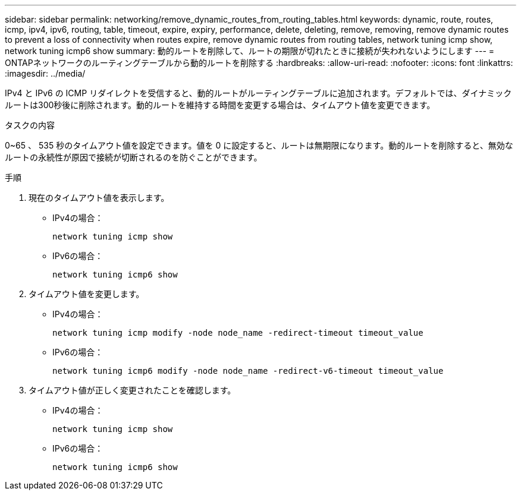 ---
sidebar: sidebar 
permalink: networking/remove_dynamic_routes_from_routing_tables.html 
keywords: dynamic, route, routes, icmp, ipv4, ipv6, routing, table, timeout, expire, expiry, performance, delete, deleting, remove, removing, remove dynamic routes to prevent a loss of connectivity when routes expire, remove dynamic routes from routing tables, network tuning icmp show, network tuning icmp6 show 
summary: 動的ルートを削除して、ルートの期限が切れたときに接続が失われないようにします 
---
= ONTAPネットワークのルーティングテーブルから動的ルートを削除する
:hardbreaks:
:allow-uri-read: 
:nofooter: 
:icons: font
:linkattrs: 
:imagesdir: ../media/


[role="lead"]
IPv4 と IPv6 の ICMP リダイレクトを受信すると、動的ルートがルーティングテーブルに追加されます。デフォルトでは、ダイナミックルートは300秒後に削除されます。動的ルートを維持する時間を変更する場合は、タイムアウト値を変更できます。

.タスクの内容
0~65 、 535 秒のタイムアウト値を設定できます。値を 0 に設定すると、ルートは無期限になります。動的ルートを削除すると、無効なルートの永続性が原因で接続が切断されるのを防ぐことができます。

.手順
. 現在のタイムアウト値を表示します。
+
** IPv4の場合：
+
....
network tuning icmp show
....
** IPv6の場合：
+
....
network tuning icmp6 show
....


. タイムアウト値を変更します。
+
** IPv4の場合：
+
....
network tuning icmp modify -node node_name -redirect-timeout timeout_value
....
** IPv6の場合：
+
....
network tuning icmp6 modify -node node_name -redirect-v6-timeout timeout_value
....


. タイムアウト値が正しく変更されたことを確認します。
+
** IPv4の場合：
+
....
network tuning icmp show
....
** IPv6の場合：
+
....
network tuning icmp6 show
....




